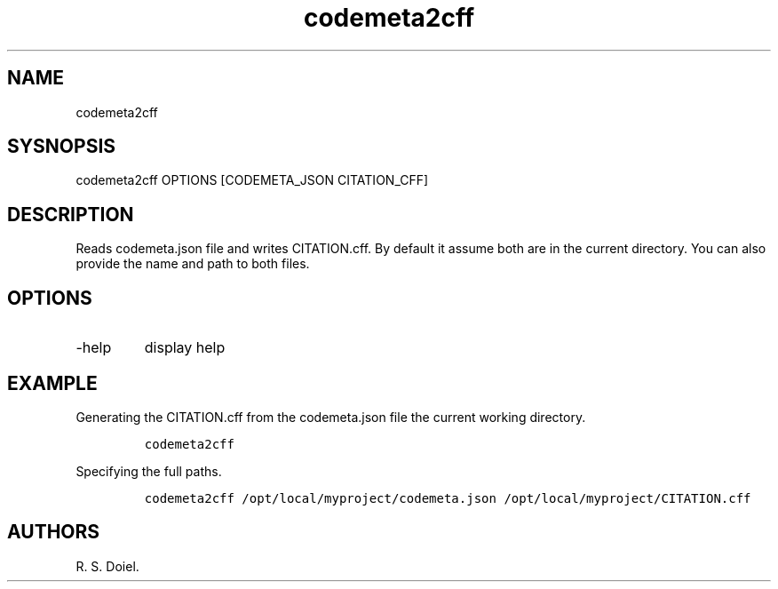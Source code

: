 .\" Automatically generated by Pandoc 3.0
.\"
.\" Define V font for inline verbatim, using C font in formats
.\" that render this, and otherwise B font.
.ie "\f[CB]x\f[]"x" \{\
. ftr V B
. ftr VI BI
. ftr VB B
. ftr VBI BI
.\}
.el \{\
. ftr V CR
. ftr VI CI
. ftr VB CB
. ftr VBI CBI
.\}
.TH "codemeta2cff" "1" "" "user manual" ""
.hy
.SH NAME
.PP
codemeta2cff
.SH SYSNOPSIS
.PP
codemeta2cff OPTIONS [CODEMETA_JSON CITATION_CFF]
.SH DESCRIPTION
.PP
Reads codemeta.json file and writes CITATION.cff.
By default it assume both are in the current directory.
You can also provide the name and path to both files.
.SH OPTIONS
.TP
-help
display help
.SH EXAMPLE
.PP
Generating the CITATION.cff from the codemeta.json file the current
working directory.
.IP
.nf
\f[C]
codemeta2cff
\f[R]
.fi
.PP
Specifying the full paths.
.IP
.nf
\f[C]
codemeta2cff /opt/local/myproject/codemeta.json /opt/local/myproject/CITATION.cff
\f[R]
.fi
.SH AUTHORS
R. S. Doiel.
